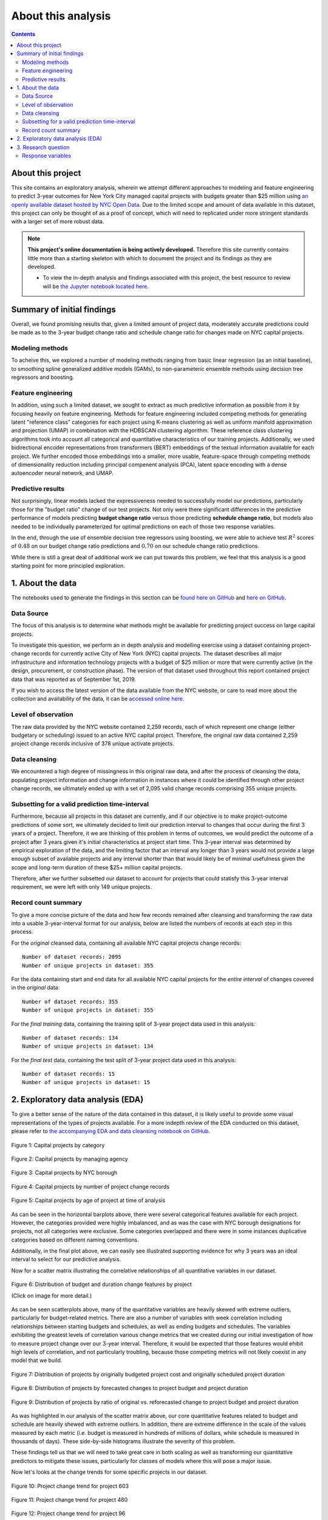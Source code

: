 .. _intro:

About this analysis
===================

.. contents:: Contents
  :local:
  :depth: 2
  :backlinks: top

About this project
------------------

This site contains an exploratory analysis, wherein we attempt different approaches to modeling and feature engineering to predict 3-year outcomes for New York City managed capital projects with budgets greater than $25 million using `an openly available dataset hosted by NYC Open Data <datasource_>`_. Due to the limited scope and amount of data available in this dataset, this project can only be thought of as a proof of concept, which will need to replicated under more stringent standards with a larger set of more robust data.

.. _datasource: https://data.cityofnewyork.us/City-Government/Capital-Projects/n7gv-k5yt


.. note::

    **This project's online documentation is being actively developed.** Therefore this site currently contains little more than a starting skeleton with which to document the project and its findings as they are developed.

    * To view the in-depth analysis and findings associated with this project, the best resource to review will be `the Jupyter notebook located here <https://github.com/sedelmeyer/nyc-capital-projects/blob/master/notebooks/11_FINAL_REPORT.ipynb>`_.

Summary of initial findings
---------------------------

Overall, we found promising results that, given a limited amount of project data, moderately accurate predictions could be made as to the 3-year budget change ratio and schedule change ratio for changes made on NYC capital projects.

Modeling methods
^^^^^^^^^^^^^^^^

To acheive this, we explored a number of modeling methods ranging from basic linear regression (as an initial baseline), to smoothing spline generalized additive models (GAMs), to non-parameteric ensemble methods using decision tree regressors and boosting.

Feature engineering
^^^^^^^^^^^^^^^^^^^

In addition, using such a limited dataset, we sought to extract as much predictive information as possible from it by focusing heavily on feature engineering. Methods for feature engineering included competing methods for generating latent "reference class" categories for each project using K-means clustering as well as uniform manifold approximation and projection (UMAP) in combination with the HDBSCAN clustering algorithm. These reference class clustering algorithms took into account all categorical and quantitative characteristics of our training projects. Additionally, we used bidirectional encoder representations from transformers (BERT) embeddings of the textual information available for each project. We further encoded those embeddings into a smaller, more usable, feature-space through competing methods of dimensionality reduction including principal compenent analysis (PCA), latent space encoding with a dense autoencoder neural network, and UMAP.

Predictive results
^^^^^^^^^^^^^^^^^^

Not surprisingly, linear models lacked the expressiveness needed to successfully model our predictions, particularly those for the "budget ratio" change of our test projects. Not only were there significant differences in the predictive performance of models predicting **budget change ratio** versus those predicting **schedule change ratio**, but models also needed to be individually parameterized for optimal predictions on each of those two response variables.

In the end, through the use of ensemble decision tree regressors using boosting, we were able to achieve test :math:`R^2` scores of :math:`0.48` on our budget change ratio predictions and :math:`0.70` on our schedule change ratio predictions.

While there is still a great deal of additional work we can put towards this problem, we feel that this analysis is a good starting point for more principled exploration.

1. About the data
-----------------

The notebooks used to generate the findings in this section can be `found here on GitHub <https://github.com/sedelmeyer/nyc-capital-projects/blob/master/notebooks/00_eda_and_clean_data.ipynb>`_ and `here on GitHub. <https://github.com/sedelmeyer/nyc-capital-projects/blob/master/notebooks/01_generate_data_splits.ipynb>`_

Data Source
^^^^^^^^^^^

The focus of this analysis is to determine what methods might be available for predicting project success on large capital projects.

To investigate this question, we perform an in depth analysis and modelling exercise using a dataset containing project-change records for currently active City of New York (NYC) capital projects. The dataset describes all major infrastructure and information technology projects with a budget of $25 million or more that were currently active (in the design, procurement, or construction phase). The version of that dataset used throughout this report contained project data that was reported as of September 1st, 2019.

If you wish to access the latest version of the data available from the NYC website, or care to read more about the collection and availability of the data, it can be `accessed online here <https://data.cityofnewyork.us/City-Government/Capital-Projects/n7gv-k5yt>`_.

Level of observation
^^^^^^^^^^^^^^^^^^^^

The raw data provided by the NYC website contained 2,259 records, each of which represent one change (either budgetary or scheduling) issued to an active NYC capital project. Therefore, the original raw data contained 2,259 project change records inclusive of 378 unique activate projects.

Data cleansing
^^^^^^^^^^^^^^

We encountered a high degree of missingness in this original raw data, and after the process of cleansing the data, populating project information and change information in instances where it could be identified through other project change records, we ultimately ended up with a set of 2,095 valid change records comprising 355 unique projects.

Subsetting for a valid prediction time-interval
^^^^^^^^^^^^^^^^^^^^^^^^^^^^^^^^^^^^^^^^^^^^^^^

Furthermore, because all projects in this dataset are currently, and if our objective is to make project-outcome predictions of some sort, we ultimately decided to limit our prediction interval to changes that occur during the first 3 years of a project. Therefore, it we are thinking of this problem in terms of outcomes, we would predict the outcome of a project after 3 years given it's initial characteristics at project start time. This 3-year interval was determined by empirical exploration of the data, and the limiting factor that an interval any longer than 3 years would not provide a large enough subset of available projects and any interval shorter than that would likely be of minimal usefulness given the scope and long-term duration of these $25+ million capital projects.

Therefore, after we further subsetted our dataset to account for projects that could statisfy this 3-year interval requirement, we were left with only 149 unique projects.

Record count summary
^^^^^^^^^^^^^^^^^^^^

To give a more concise picture of the data and how few records remained after cleansing and transforming the raw data into a usable 3-year-interval format for our analysis, below are listed the numbers of records at each step in this process.

For the *original* cleansed data, containing all available NYC capital projects change records::

   Number of dataset records: 2095
   Number of unique projects in dataset: 355

For the data containing start and end data for all available NYC capital projects for the *entire interval* of changes covered in the *original* data::

   Number of dataset records: 355
   Number of unique projects in dataset: 355

For the *final training* data, containing the training split of 3-year project data used in this analysis::

   Number of dataset records: 134
   Number of unique projects in dataset: 134

For the *final test* data, containing the test split of 3-year project data used in this analysis::

   Number of dataset records: 15
   Number of unique projects in dataset: 15


2. Exploratory data analysis (EDA)
----------------------------------

To give a better sense of the nature of the data contained in this dataset, it is likely useful to provide some visual representations of the types of projects available. For a more indepth review of the EDA conducted on this dataset, please refer to `the accompanying EDA and data cleansing notebook on GitHub <https://github.com/sedelmeyer/nyc-capital-projects/blob/master/notebooks/00_eda_and_clean_data.ipynb>`_.


.. figure:: ../../docs/_static/figures/01-projects-by-cat-barplot.jpg
  :align: center
  :width: 100%

  Figure 1: Capital projects by category


.. figure:: ../../docs/_static/figures/02-projects-by-agency-barplot.jpg
  :align: center
  :width: 100%

  Figure 2: Capital projects by managing agency

.. figure:: ../../docs/_static/figures/03-projects-by-borough-barplot.jpg
  :align: center
  :width: 100%

  Figure 3: Capital projects by NYC borough

.. figure:: ../../docs/_static/figures/04-projects-by-changes-barplot.jpg
  :align: center
  :width: 100%

  Figure 4: Capital projects by number of project change records

.. figure:: ../../docs/_static/figures/05-projects-by-age-barplot.jpg
  :align: center
  :width: 100%

  Figure 5: Capital projects by age of project at time of analysis

As can be seen in the horizontal barplots above, there were several categorical features available for each project. However, the categories provided were highly imbalanced, and as was the case with NYC borough designations for projects, not all categories were exclusive. Some categories overlapped and there were in some instances duplicative categories based on different naming conventions.

Additionally, in the final plot above, we can easily see illustrated supporting evidence for why 3 years was an ideal interval to select for our predictive analysis.

Now for a scatter matrix illustrating the correlative relationships of all quantitative variables in our dataset.

.. figure:: ../../docs/_static/figures/06-features-scatter-matrix.jpg
  :align: center
  :width: 100%

  Figure 6: Distribution of budget and duration change features by project

  (Click on image for more detail.)

As can be seen scatterplots above, many of the quantitative variables are heavily skewed with extreme outliers, particularly for budget-related metrics. There are also a number of variables with week correlation including relationships between starting budgets and schedules, as well as ending budgets and schedules. The variables exhibiting the greatest levels of correlation various change metrics that we created during our initial investigation of how to measure project change over our 3-year interval. Therefore, it would be expected that those features would ehibit high levels of correlation, and not particularly troubling, because those competing metrics will not likely coexist in any model that we build.

.. figure:: ../../docs/_static/figures/07-project-start-hist.jpg
  :align: center
  :width: 100%

  Figure 7: Distribution of projects by originally budgeted project cost and originally scheduled project duration

.. figure:: ../../docs/_static/figures/08-project-change-hist.jpg
  :align: center
  :width: 100%

  Figure 8: Distribution of projects by forecasted changes to project budget and project duration

.. figure:: ../../docs/_static/figures/09-project-change-ratio-hist.jpg
  :align: center
  :width: 100%

  Figure 9: Distribution of projects by ratio of original vs. reforecasted change to project budget and project duration

As was highlighted in our analysis of the scatter matrix above, our core quantitative features related to budget and schedule are heavily shewed with extreme outliers. In addition, there are extreme difference in the scale of the values measured by each metric (i.e. budget is measured in hundreds of millions of dollars, while schedule is measured in thousands of days). These side-by-side histograms illustrate the severity of this problem.

These findings tell us that we will need to take great care in both scaling as well as transforming our quantitative predictors to mitigate these issues, particularly for classes of models where this will pose a major issue. 

Now let's looks at the change trends for some specific projects in our dataset.

.. figure:: ../../docs/_static/figures/10-project-603-trend.jpg
  :align: center
  :width: 100%

  Figure 10: Project change trend for project 603

.. figure:: ../../docs/_static/figures/11-project-480-trend.jpg
  :align: center
  :width: 100%

  Figure 11: Project change trend for project 480

.. figure:: ../../docs/_static/figures/12-project-96-trend.jpg
  :align: center
  :width: 100%

  Figure 12: Project change trend for project 96

.. figure:: ../../docs/_static/figures/13-project-482-trend.jpg
  :align: center
  :width: 100%

  Figure 13: Project change trend for project 482

As is illustrated by these time series of individual project changes above, we can see the varying degrees to which project budgets and durations change relative to one another within any singular project.

While the form of the data we will be using will represent a starting snapshot of each project as well as a 3-year snapshot of each project at the end of the prediction interval (effectively removing change-to-change variability over that period), these time trends tell us that budget changes and schedule changes, as they occur over time, appear to exhibit very little correlation to one another. Often times, counterintuitive and opposite changes in schedule duration appear to accompany comparable changes in budget.

It is definitely interesting to see how this seemingly independent behavior between budget changes and schedule changes manifests itself as we continue this analysis and begin fitting models to our data.

Now, armed with the basic underpinnings we have identified during our initial EDA and data cleansing activies, we are ready to define our research question and begin our model engineering process.

3. Research question
--------------------

After initial exploration and cleansing of the available data, we now focus our efforts on the following research question:

* *Given the set of New York City Capital Projects change data, can we create a model that can accurately predict 3-year change in forecasted project budget and 3-year change in forecasted project duration using only the data available at the start of the project as our predictors?*

* *In other words, using historical project data, can we predict how much the forecasted budget and duration of any given capital project run by the City of New York will deviate from it's original budgeted estimates by the end of year-3 for the project?*

The significance of a model that can accurately address this question means, given any new project, project managers and city administrators would have another tool at their disposal for objectively identifying potential budget and schedule risk at the start of a new city-run capital project. Such a tool can help to overcome common planning fallacies and optimism biases to help to mitigate cost and and schedule overruns.

Response variables
^^^^^^^^^^^^^^^^^^

Throughout the remainder of this analysis, the specific response variables we will be seeking to predict are:

1. ``Budget_Change_Ratio`` as defined by the total forecasted budget change (in dollars) for a project experienced during the 3-year interval divided by the initial starting budget of the project (i.e. `Budget_Start`) 

2. ``Schedule_Change_Ratio`` as defined by the total scheduled duration change (in days) for a project experienced during the 3-year interval divided by the initial start scheduled duration of the project (i.e. `Duration_Start`) 

Therefore, we are seeking to predict 2 response variables with all of the modelling methods investigated herein.